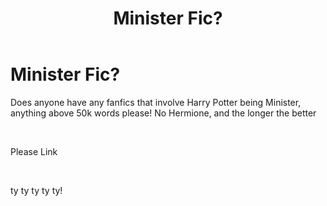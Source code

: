 #+TITLE: Minister Fic?

* Minister Fic?
:PROPERTIES:
:Author: Ravvvvvy
:Score: 1
:DateUnix: 1619731947.0
:DateShort: 2021-Apr-30
:FlairText: Request
:END:
Does anyone have any fanfics that involve Harry Potter being Minister, anything above 50k words please! No Hermione, and the longer the better

​

Please Link

​

ty ty ty ty ty!

